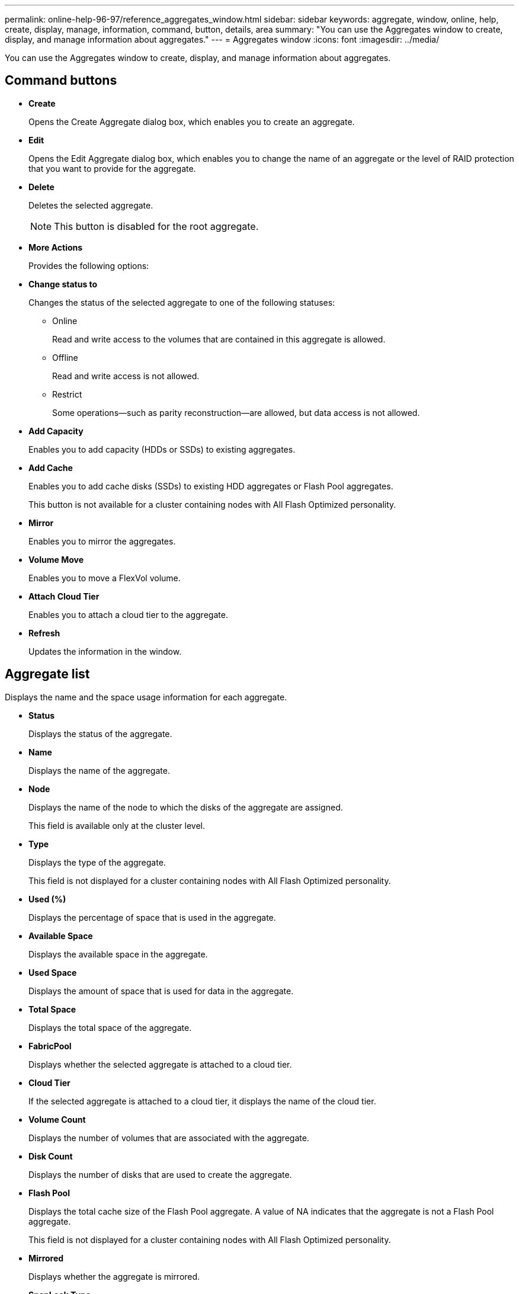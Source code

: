 ---
permalink: online-help-96-97/reference_aggregates_window.html
sidebar: sidebar
keywords: aggregate, window, online, help, create, display, manage, information, command, button, details, area
summary: "You can use the Aggregates window to create, display, and manage information about aggregates."
---
= Aggregates window
:icons: font
:imagesdir: ../media/

[.lead]
You can use the Aggregates window to create, display, and manage information about aggregates.

== Command buttons

* *Create*
+
Opens the Create Aggregate dialog box, which enables you to create an aggregate.

* *Edit*
+
Opens the Edit Aggregate dialog box, which enables you to change the name of an aggregate or the level of RAID protection that you want to provide for the aggregate.

* *Delete*
+
Deletes the selected aggregate.
+
[NOTE]
====
This button is disabled for the root aggregate.
====

* *More Actions*
+
Provides the following options:

* *Change status to*
+
Changes the status of the selected aggregate to one of the following statuses:

 ** Online
+
Read and write access to the volumes that are contained in this aggregate is allowed.

 ** Offline
+
Read and write access is not allowed.

 ** Restrict
+
Some operations--such as parity reconstruction--are allowed, but data access is not allowed.

* *Add Capacity*
+
Enables you to add capacity (HDDs or SSDs) to existing aggregates.

* *Add Cache*
+
Enables you to add cache disks (SSDs) to existing HDD aggregates or Flash Pool aggregates.
+
This button is not available for a cluster containing nodes with All Flash Optimized personality.

* *Mirror*
+
Enables you to mirror the aggregates.

* *Volume Move*
+
Enables you to move a FlexVol volume.

* *Attach Cloud Tier*
+
Enables you to attach a cloud tier to the aggregate.

* *Refresh*
+
Updates the information in the window.

== Aggregate list

Displays the name and the space usage information for each aggregate.

* *Status*
+
Displays the status of the aggregate.

* *Name*
+
Displays the name of the aggregate.

* *Node*
+
Displays the name of the node to which the disks of the aggregate are assigned.
+
This field is available only at the cluster level.

* *Type*
+
Displays the type of the aggregate.
+
This field is not displayed for a cluster containing nodes with All Flash Optimized personality.

* *Used (%)*
+
Displays the percentage of space that is used in the aggregate.

* *Available Space*
+
Displays the available space in the aggregate.

* *Used Space*
+
Displays the amount of space that is used for data in the aggregate.

* *Total Space*
+
Displays the total space of the aggregate.

* *FabricPool*
+
Displays whether the selected aggregate is attached to a cloud tier.

* *Cloud Tier*
+
If the selected aggregate is attached to a cloud tier, it displays the name of the cloud tier.

* *Volume Count*
+
Displays the number of volumes that are associated with the aggregate.

* *Disk Count*
+
Displays the number of disks that are used to create the aggregate.

* *Flash Pool*
+
Displays the total cache size of the Flash Pool aggregate. A value of NA indicates that the aggregate is not a Flash Pool aggregate.
+
This field is not displayed for a cluster containing nodes with All Flash Optimized personality.

* *Mirrored*
+
Displays whether the aggregate is mirrored.

* *SnapLock Type*
+
Displays the SnapLock type of the aggregate.

== Details area

Select an aggregate to view information about the selected aggregate. You can click Show More Details to view detailed information about the selected aggregate.

* *Overview tab*
+
Displays detailed information about the selected aggregate, and displays a pictorial representation of the space allocation of the aggregate, the space savings of the aggregate, and the performance of the aggregate in IOPS and total data transfers.

* *Disk Information tab*
+
Displays disk layout information such as the name of the disk, disk type, physical size, usable size, disk position, disk status, plex name, plex status, RAID group, RAID type, and storage pool (if any) for the selected aggregate. The disk port that is associated with the disk primary path and the disk name with the disk secondary path for a multipath configuration are also displayed.

* *Volumes tab*
+
Displays details about the total number of volumes on the aggregate, total aggregate space, and the space committed to the aggregate.

* *Performance tab*
+
Displays graphs that show the performance metrics of the aggregates, including throughput and IOPS. Performance metrics data for read, write, and total transfers is displayed for throughput and IOPS, and the data for SSDs and HDDs is recorded separately.
+
Changing the client time zone or the cluster time zone impacts the performance metrics graphs. You should refresh your browser to view the updated graphs.

*Related information*

xref:task_provisioning_storage_through_aggregates.adoc[Provisioning storage through aggregates]

xref:task_deleting_aggregates.adoc[Deleting aggregates]

xref:task_editing_aggregates.adoc[Editing aggregates]
